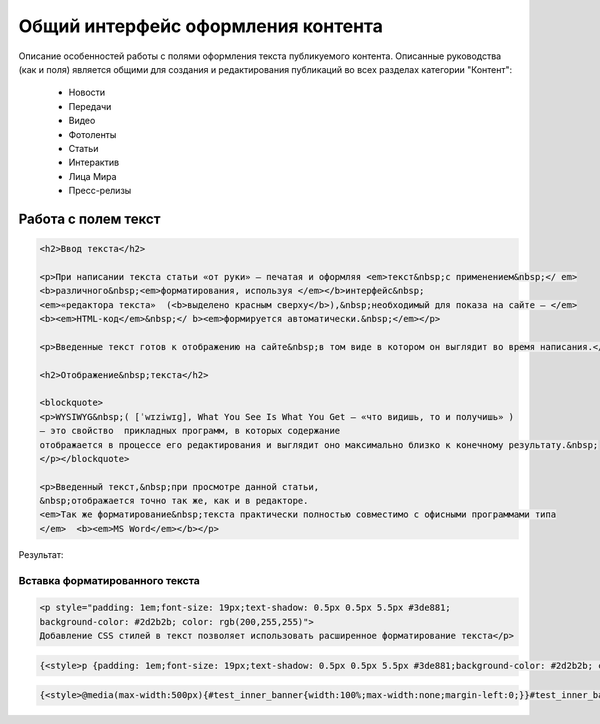 ********************************************
Общий интерфейс оформления контента
********************************************

Описание особенностей работы с полями оформления текста публикуемого контента. Описанные руководства (как и поля) является общими для создания и редактирования публикаций во всех разделах категории "Контент":

 * Новости
 * Передачи
 * Видео
 * Фотоленты
 * Статьи
 * Интерактив
 * Лица Мира
 * Пресс-релизы

Работа с полем текст
======================

.. image:: /images/admin/edit_form/field_text.jpg


.. image:: /images/text-field-write0.jpg

.. code-block:: html

   <h2>Ввод текста</h2>

   <p>При написании текста статьи «от руки» – печатая и оформляя <em>текст&nbsp;с применением&nbsp;</ em>
   <b>различного&nbsp;<em>форматирования, используя </em></b>интерфейс&nbsp;
   <em>«редактора текста»  (<b>выделено красным сверху</b>),&nbsp;необходимый для показа на сайте – </em>
   <b><em>HTML-код</em>&nbsp;</ b><em>формируется автоматически.&nbsp;</em></p>

   <p>Введенные текст готов к отображению на сайте&nbsp;в том виде в котором он выглядит во время написания.</p>

   <h2>Отображение&nbsp;текста</h2>

   <blockquote>
   <p>WYSIWYG&nbsp;( [ˈwɪziwɪɡ], What You See Is What You Get – «что видишь, то и получишь» )
   – это свойство  прикладных программ, в которых содержание
   отображается в процессе его редактирования и выглядит оно максимально близко к конечному результату.&nbsp;
   </p></blockquote>

   <p>Введенный текст,&nbsp;при просмотре данной статьи,
   &nbsp;отображается точно так же, как и в редакторе.
   <em>Так же форматирование&nbsp;текста практически полностью совместимо с офисными программами типа
   </em>  <b><em>MS Word</em></b></p>

Результат:

.. image:: /images/text-field-result.jpg

Вставка форматированного текста
---------------------------------

.. image:: /images/text-field-style0.jpg

.. code-block:: html

   <p style="padding: 1em;font-size: 19px;text-shadow: 0.5px 0.5px 5.5px #3de881;
   background-color: #2d2b2b; color: rgb(200,255,255)">
   Добавление CSS стилей в текст позволяет использовать расширенное форматирование текста</p>


.. code-block:: html

   {<style>p {padding: 1em;font-size: 19px;text-shadow: 0.5px 0.5px 5.5px #3de881;background-color: #2d2b2b; color: rgb(200,255,255)}<style>}

.. image:: /images/text-field-style-result0.jpg

.. code-block:: html

   {<style>@media(max-width:500px){#test_inner_banner{width:100%;max-width:none;margin-left:0;}}#test_inner_banner{float:left;max-width:320px;margin-right:15px;margin-bottom:20px;clear:both;margin-left:-10px;border-left:5pxsolid#014e7d;font-size:12px;background-color:#f2f2f2;}#test_inner_bannera{color:#014e7d;}#test_inner_bannerimg{width:100%!important;}#test_inner_banner:hoverimg{opacity:0.7;}.mm_test_header{text-align:center;font-weight:500;font-size:16px;padding:8px;font-weight:700;}.mm_test_title{padding:8px;font-size:16px;font-weight:700;text-align:center;text-decoration:none;}.mm_test_titleh4{color:#333;font-size:18px;font-weight:700;margin-bottom:20px}.mm_test_titlep{color:#333;margin-bottom:0}</style><div id="test_inner_banner" data-mir-incut-id="836"><div class="mm_test_header">Каким автомобилям нужна антикоррозийная обработка</div><div class="mm_test_content"><a href="https://mir24.tv/articles/16385735/antikorroziinaya-obrabotka-avtomobilya-nuzhna-li-ona-i-pochemu"><img src="https://mir24.tv/uploaded/images/crops/2019/November/a3ccfa9b12c9e8d0dee5eb6194c7a8e5dbf4d19d9f8f2403719899bbab92de9b-320x_.jpg?token=92872a4a4928ba9acb1f0273f542813d"></a><div class="mm_test_title"><a href="https://mir24.tv/articles/16385735/antikorroziinaya-obrabotka-avtomobilya-nuzhna-li-ona-i-pochemu">И сколько это стоит</a></div></div></div>}


  
..
  .. image:: /images/admin/edit_form/news_fields1.jpg
     :width: 100 %

  .. image:: /images/admin/edit_form/news_fields2.jpg
     :width: 100 %

  .. image:: /images/admin/edit_form/news_fields3.jpg
     :width: 100 %

  .. image:: /images/admin/edit_form/news_fields4.jpg
     :width: 100 %

  .. |${n}| raw:: html

      <u class="nf">BB</u>

